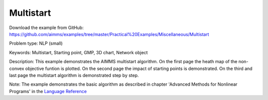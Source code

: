 Multistart
===========

Download the example from GitHub:
https://github.com/aimms/examples/tree/master/Practical%20Examples/Miscellaneous/Multistart

Problem type:
NLP (small)

Keywords:
Multistart, Starting point, GMP, 3D chart, Network object

Description:
This example demonstrates the AIMMS multistart algorithm. On the first
page the heath map of the non-convex objective funtion is plotted. On
the second page the impact of starting points is demonstrated. On the
third and last page the multistart algorithm is demonstrated step by
step.

Note:
The example demonstrates the basic algorithm as described in chapter
'Advanced Methods for Nonlinear Programs' in the `Language Reference <https://documentation.aimms.com/aimms_ref.html>`_

.. meta::
   :keywords: Multistart, Starting point, GMP, 3D chart, Network object

